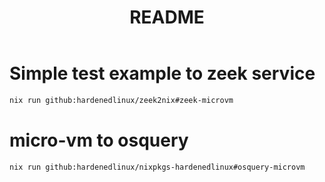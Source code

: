 #+TITLE: README



* Simple test example to zeek service

#+NAME:
#+CAPTION:
#+ATTR_HTML: :width 500
[[file:attach/zeek-micro-vm.png]]

#+begin_src sh :async t :exports both :results output
nix run github:hardenedlinux/zeek2nix#zeek-microvm
#+end_src


* micro-vm to osquery
#+begin_src sh :async t :exports both :results output
nix run github:hardenedlinux/nixpkgs-hardenedlinux#osquery-microvm
#+end_src
